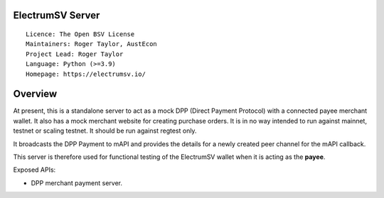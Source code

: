 ElectrumSV Server
=================

::

  Licence: The Open BSV License
  Maintainers: Roger Taylor, AustEcon
  Project Lead: Roger Taylor
  Language: Python (>=3.9)
  Homepage: https://electrumsv.io/

Overview
========

At present, this is a standalone server to act as a mock DPP (Direct Payment Protocol) with
a connected payee merchant wallet. It also has a mock merchant website for creating purchase
orders. It is in no way intended to run against mainnet, testnet or scaling testnet.
It should be run against regtest only.

It broadcasts the DPP Payment to mAPI and provides the details for a newly
created peer channel for the mAPI callback.

This server is therefore used for functional testing of the ElectrumSV wallet when it is
acting as the **payee**.

Exposed APIs:

- DPP merchant payment server.

